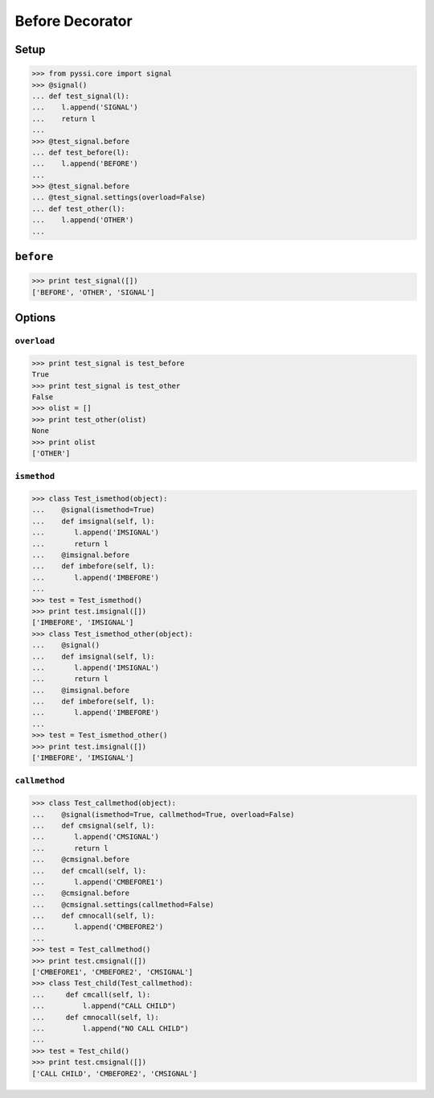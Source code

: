 -----------------
Before Decorator
-----------------

Setup
======
>>> from pyssi.core import signal
>>> @signal()
... def test_signal(l):
...    l.append('SIGNAL')
...    return l
... 
>>> @test_signal.before
... def test_before(l):
...    l.append('BEFORE')
... 
>>> @test_signal.before
... @test_signal.settings(overload=False)
... def test_other(l):
...    l.append('OTHER')
... 

``before``
===========
>>> print test_signal([])
['BEFORE', 'OTHER', 'SIGNAL']

Options
========

``overload``
-------------
>>> print test_signal is test_before
True
>>> print test_signal is test_other
False
>>> olist = []
>>> print test_other(olist)
None
>>> print olist
['OTHER']

``ismethod``
-------------
>>> class Test_ismethod(object):
...    @signal(ismethod=True)
...    def imsignal(self, l):
...       l.append('IMSIGNAL')
...       return l
...    @imsignal.before
...    def imbefore(self, l):
...       l.append('IMBEFORE')
... 
>>> test = Test_ismethod()
>>> print test.imsignal([])
['IMBEFORE', 'IMSIGNAL']
>>> class Test_ismethod_other(object):
...    @signal()
...    def imsignal(self, l):
...       l.append('IMSIGNAL')
...       return l
...    @imsignal.before
...    def imbefore(self, l):
...       l.append('IMBEFORE')
... 
>>> test = Test_ismethod_other()
>>> print test.imsignal([])
['IMBEFORE', 'IMSIGNAL']

``callmethod``
---------------
>>> class Test_callmethod(object):
...    @signal(ismethod=True, callmethod=True, overload=False)
...    def cmsignal(self, l):
...       l.append('CMSIGNAL')
...       return l
...    @cmsignal.before
...    def cmcall(self, l):
...       l.append('CMBEFORE1')
...    @cmsignal.before
...    @cmsignal.settings(callmethod=False)
...    def cmnocall(self, l):
...       l.append('CMBEFORE2')
... 
>>> test = Test_callmethod()
>>> print test.cmsignal([])
['CMBEFORE1', 'CMBEFORE2', 'CMSIGNAL']
>>> class Test_child(Test_callmethod):
...     def cmcall(self, l):
...         l.append("CALL CHILD")
...     def cmnocall(self, l):
...         l.append("NO CALL CHILD")
... 
>>> test = Test_child()
>>> print test.cmsignal([])
['CALL CHILD', 'CMBEFORE2', 'CMSIGNAL']

